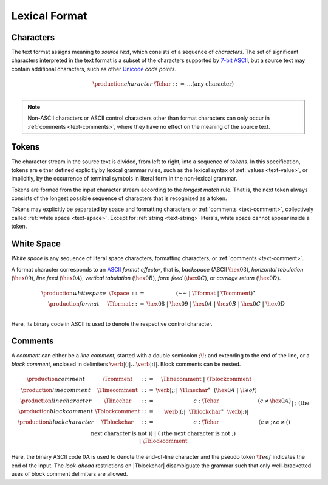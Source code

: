 .. index:: lexical format

Lexical Format
--------------


.. _text-char:
.. index:: ! character
   pair: text format; character

Characters
~~~~~~~~~~

The text format assigns meaning to *source text*, which consists of a sequence of *characters*.
The set of significant characters interpreted in the text format is a subset of the characters supported by `7-bit ASCII <http://webstore.ansi.org/RecordDetail.aspx?sku=INCITS+4-1986%5bR2012%5d>`_,
but a source text may contain additional characters,
such as other `Unicode <http://www.unicode.org/versions/latest/>`_ *code points*.

.. math::
   \begin{array}{llll}
   \production{character} & \Tchar &::=&
     \dots (\mbox{any character}) \\
   \end{array}

.. note::
   Non-ASCII characters or ASCII control characters other than format characters can only occur in :ref:`comments <text-comments>`,
   where they have no effect on the meaning of the source text.


.. _text-stoken:
.. index:: ! token
   single: text format; token

Tokens
~~~~~~

The character stream in the source text is divided, from left to right, into a sequence of *tokens*.
In this specification, tokens are either defined explicitly by lexical grammar rules,
such as the lexical syntax of :ref:`values <text-value>`,
or implicitly, by the occurrence of terminal symbols in literal form in the non-lexical grammar. 

Tokens are formed from the input character stream according to the *longest match* rule.
That is, the next token always consists of the longest possible sequence of characters that is recognized as a token.

Tokens may explicitly be separated by space and formatting characters or :ref:`comments <text-comment>`,
collectively called :ref:`white space <text-space>`.
Except for :ref:`string <text-string>` literals, white space cannot appear inside a token.


.. _text-space:
.. index:: ! white space

White Space
~~~~~~~~~~~

*White space* is any sequence of literal space characters, formatting characters, or :ref:`comments <text-comment>`.

A format character corresponds to an `ASCII <http://webstore.ansi.org/RecordDetail.aspx?sku=INCITS+4-1986%5bR2012%5d>`_ *format effector*, that is, *backspace* (ASCII :math:`\hex{08}`), *horizontal tabulation* (:math:`\hex{09}`), *line feed* (:math:`\hex{0A}`), *vertical tabulation* (:math:`\hex{0B}`), *form feed* (:math:`\hex{0C}`), or *carriage return* (:math:`\hex{0D}`).

.. math::
   \begin{array}{llclll@{\qquad\qquad}l}
   \production{white space} & \Tspace &::=&
     (\text{~~} ~|~ \Tformat ~|~ \Tcomment)^\ast \\
   \production{format} & \Tformat &::=&
     \hex{08} ~|~ \hex{09} ~|~ \hex{0A} ~|~ \hex{0B} ~|~ \hex{0C} ~|~ \hex{0D} \\
   \end{array}

Here, its binary code in ASCII is used to denote the respective control character.


.. text-comment:
.. index:: ! comments

Comments
~~~~~~~~

A *comment* can either be a *line comment*, started with a double semicolon :math:`\text{;\!;}` and extending to the end of the line,
or a *block comment*, enclosed in delimiters :math:`\text{\verb|(;|} \dots \text{\verb|;)|}`.
Block comments can be nested.

.. math::
   \begin{array}{llclll@{\qquad\qquad}l}
   \production{comment} & \Tcomment &::=&
     \Tlinecomment ~|~ \Tblockcomment \\
   \production{line comment} & \Tlinecomment &::=&
     \text{\verb|;;|}~~\Tlinechar^\ast~~(\hex{0A} ~|~ \T{eof}) \\
   \production{line character} & \Tlinechar &::=&
     c{:}\Tchar & (c \neq \hex{0A}) \\
   \production{block comment} & \Tblockcomment &::=&
     \text{\verb|(;|}~~\Tblockchar^\ast~~\text{\verb|;)|} \\
   \production{block character} & \Tblockchar &::=&
     c{:}\Tchar & (c \neq \text{;} \wedge c \neq \text{(}) \\ &&|&
     \text{;} & (\mbox{the next character is not}~\text{)}) \\ &&|&
     \text{(} & (\mbox{the next character is not}~\text{;}) \\ &&|&
     \Tblockcomment \\
   \end{array}

Here, the binary ASCII code :math:`\text{0A}` is used to denote the end-of-line character and the pseudo token :math:`\T{eof}` indicates the end of the input.
The *look-ahead* restrictions on |Tblockchar| disambiguate the grammar such that only well-bracketted uses of block comment delimiters are allowed.
